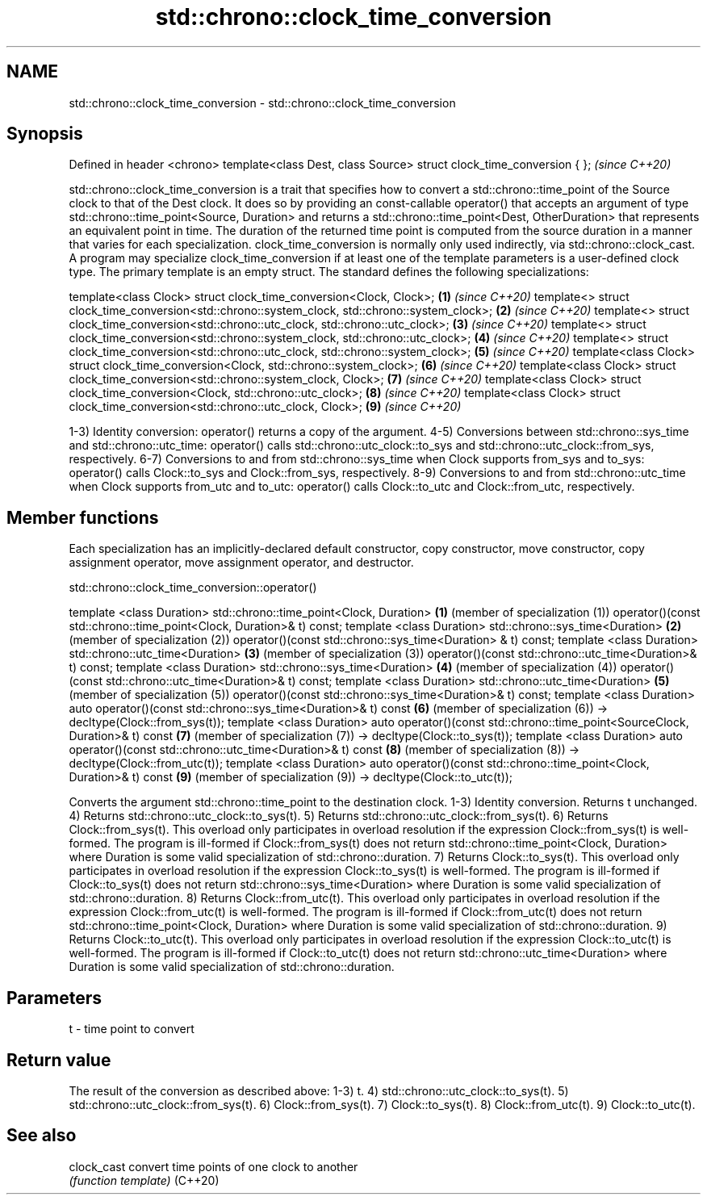 .TH std::chrono::clock_time_conversion 3 "2020.03.24" "http://cppreference.com" "C++ Standard Libary"
.SH NAME
std::chrono::clock_time_conversion \- std::chrono::clock_time_conversion

.SH Synopsis

Defined in header <chrono>
template<class Dest, class Source> struct clock_time_conversion { };  \fI(since C++20)\fP

std::chrono::clock_time_conversion is a trait that specifies how to convert a std::chrono::time_point of the Source clock to that of the Dest clock. It does so by providing an const-callable operator() that accepts an argument of type std::chrono::time_point<Source, Duration> and returns a std::chrono::time_point<Dest, OtherDuration> that represents an equivalent point in time. The duration of the returned time point is computed from the source duration in a manner that varies for each specialization. clock_time_conversion is normally only used indirectly, via std::chrono::clock_cast.
A program may specialize clock_time_conversion if at least one of the template parameters is a user-defined clock type.
The primary template is an empty struct. The standard defines the following specializations:

template<class Clock> struct clock_time_conversion<Clock, Clock>;                              \fB(1)\fP \fI(since C++20)\fP
template<> struct clock_time_conversion<std::chrono::system_clock, std::chrono::system_clock>; \fB(2)\fP \fI(since C++20)\fP
template<> struct clock_time_conversion<std::chrono::utc_clock, std::chrono::utc_clock>;       \fB(3)\fP \fI(since C++20)\fP
template<> struct clock_time_conversion<std::chrono::system_clock, std::chrono::utc_clock>;    \fB(4)\fP \fI(since C++20)\fP
template<> struct clock_time_conversion<std::chrono::utc_clock, std::chrono::system_clock>;    \fB(5)\fP \fI(since C++20)\fP
template<class Clock> struct clock_time_conversion<Clock, std::chrono::system_clock>;          \fB(6)\fP \fI(since C++20)\fP
template<class Clock> struct clock_time_conversion<std::chrono::system_clock, Clock>;          \fB(7)\fP \fI(since C++20)\fP
template<class Clock> struct clock_time_conversion<Clock, std::chrono::utc_clock>;             \fB(8)\fP \fI(since C++20)\fP
template<class Clock> struct clock_time_conversion<std::chrono::utc_clock, Clock>;             \fB(9)\fP \fI(since C++20)\fP

1-3) Identity conversion: operator() returns a copy of the argument.
4-5) Conversions between std::chrono::sys_time and std::chrono::utc_time: operator() calls std::chrono::utc_clock::to_sys and std::chrono::utc_clock::from_sys, respectively.
6-7) Conversions to and from std::chrono::sys_time when Clock supports from_sys and to_sys: operator() calls Clock::to_sys and Clock::from_sys, respectively.
8-9) Conversions to and from std::chrono::utc_time when Clock supports from_utc and to_utc: operator() calls Clock::to_utc and Clock::from_utc, respectively.

.SH Member functions

Each specialization has an implicitly-declared default constructor, copy constructor, move constructor, copy assignment operator, move assignment operator, and destructor.

 std::chrono::clock_time_conversion::operator()


template <class Duration>
std::chrono::time_point<Clock, Duration>                                       \fB(1)\fP (member of specialization (1))
operator()(const std::chrono::time_point<Clock, Duration>& t) const;
template <class Duration>
std::chrono::sys_time<Duration>                                                \fB(2)\fP (member of specialization (2))
operator()(const std::chrono::sys_time<Duration> & t) const;
template <class Duration>
std::chrono::utc_time<Duration>                                                \fB(3)\fP (member of specialization (3))
operator()(const std::chrono::utc_time<Duration>& t) const;
template <class Duration>
std::chrono::sys_time<Duration>                                                \fB(4)\fP (member of specialization (4))
operator()(const std::chrono::utc_time<Duration>& t) const;
template <class Duration>
std::chrono::utc_time<Duration>                                                \fB(5)\fP (member of specialization (5))
operator()(const std::chrono::sys_time<Duration>& t) const;
template <class Duration>
auto operator()(const std::chrono::sys_time<Duration>& t) const                \fB(6)\fP (member of specialization (6))
-> decltype(Clock::from_sys(t));
template <class Duration>
auto operator()(const std::chrono::time_point<SourceClock, Duration>& t) const \fB(7)\fP (member of specialization (7))
-> decltype(Clock::to_sys(t));
template <class Duration>
auto operator()(const std::chrono::utc_time<Duration>& t) const                \fB(8)\fP (member of specialization (8))
-> decltype(Clock::from_utc(t));
template <class Duration>
auto operator()(const std::chrono::time_point<Clock, Duration>& t) const       \fB(9)\fP (member of specialization (9))
-> decltype(Clock::to_utc(t));

Converts the argument std::chrono::time_point to the destination clock.
1-3) Identity conversion. Returns t unchanged.
4) Returns std::chrono::utc_clock::to_sys(t).
5) Returns std::chrono::utc_clock::from_sys(t).
6) Returns Clock::from_sys(t). This overload only participates in overload resolution if the expression Clock::from_sys(t) is well-formed. The program is ill-formed if Clock::from_sys(t) does not return std::chrono::time_point<Clock, Duration> where Duration is some valid specialization of std::chrono::duration.
7) Returns Clock::to_sys(t). This overload only participates in overload resolution if the expression Clock::to_sys(t) is well-formed. The program is ill-formed if Clock::to_sys(t) does not return std::chrono::sys_time<Duration> where Duration is some valid specialization of std::chrono::duration.
8) Returns Clock::from_utc(t). This overload only participates in overload resolution if the expression Clock::from_utc(t) is well-formed. The program is ill-formed if Clock::from_utc(t) does not return std::chrono::time_point<Clock, Duration> where Duration is some valid specialization of std::chrono::duration.
9) Returns Clock::to_utc(t). This overload only participates in overload resolution if the expression Clock::to_utc(t) is well-formed. The program is ill-formed if Clock::to_utc(t) does not return std::chrono::utc_time<Duration> where Duration is some valid specialization of std::chrono::duration.

.SH Parameters


t - time point to convert


.SH Return value

The result of the conversion as described above:
1-3) t.
4) std::chrono::utc_clock::to_sys(t).
5) std::chrono::utc_clock::from_sys(t).
6) Clock::from_sys(t).
7) Clock::to_sys(t).
8) Clock::from_utc(t).
9) Clock::to_utc(t).

.SH See also



clock_cast convert time points of one clock to another
           \fI(function template)\fP
(C++20)




